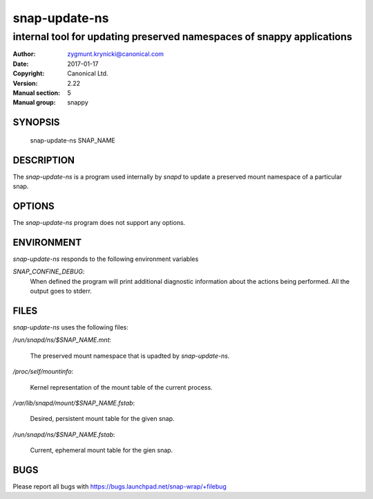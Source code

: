 ================
 snap-update-ns
================

-----------------------------------------------------------------------
internal tool for updating preserved namespaces of snappy applications
-----------------------------------------------------------------------

:Author: zygmunt.krynicki@canonical.com
:Date:   2017-01-17
:Copyright: Canonical Ltd.
:Version: 2.22
:Manual section: 5
:Manual group: snappy

SYNOPSIS
========

	snap-update-ns SNAP_NAME

DESCRIPTION
===========

The `snap-update-ns` is a program used internally by `snapd` to update a
preserved mount namespace of a particular snap.

OPTIONS
=======

The `snap-update-ns` program does not support any options.

ENVIRONMENT
===========

`snap-update-ns` responds to the following environment variables

`SNAP_CONFINE_DEBUG`:
	When defined the program will print additional diagnostic information about
	the actions being performed. All the output goes to stderr.

FILES
=====

`snap-update-ns` uses the following files:

`/run/snapd/ns/$SNAP_NAME.mnt`:

    The preserved mount namespace that is upadted by `snap-update-ns`.

`/proc/self/mountinfo`:

    Kernel representation of the mount table of the current process.

`/var/lib/snapd/mount/$SNAP_NAME.fstab`:
    
    Desired, persistent mount table for the given snap.
    
`/run/snapd/ns/$SNAP_NAME.fstab`:

    Current, ephemeral mount table for the gien snap.

BUGS
====

Please report all bugs with https://bugs.launchpad.net/snap-wrap/+filebug

